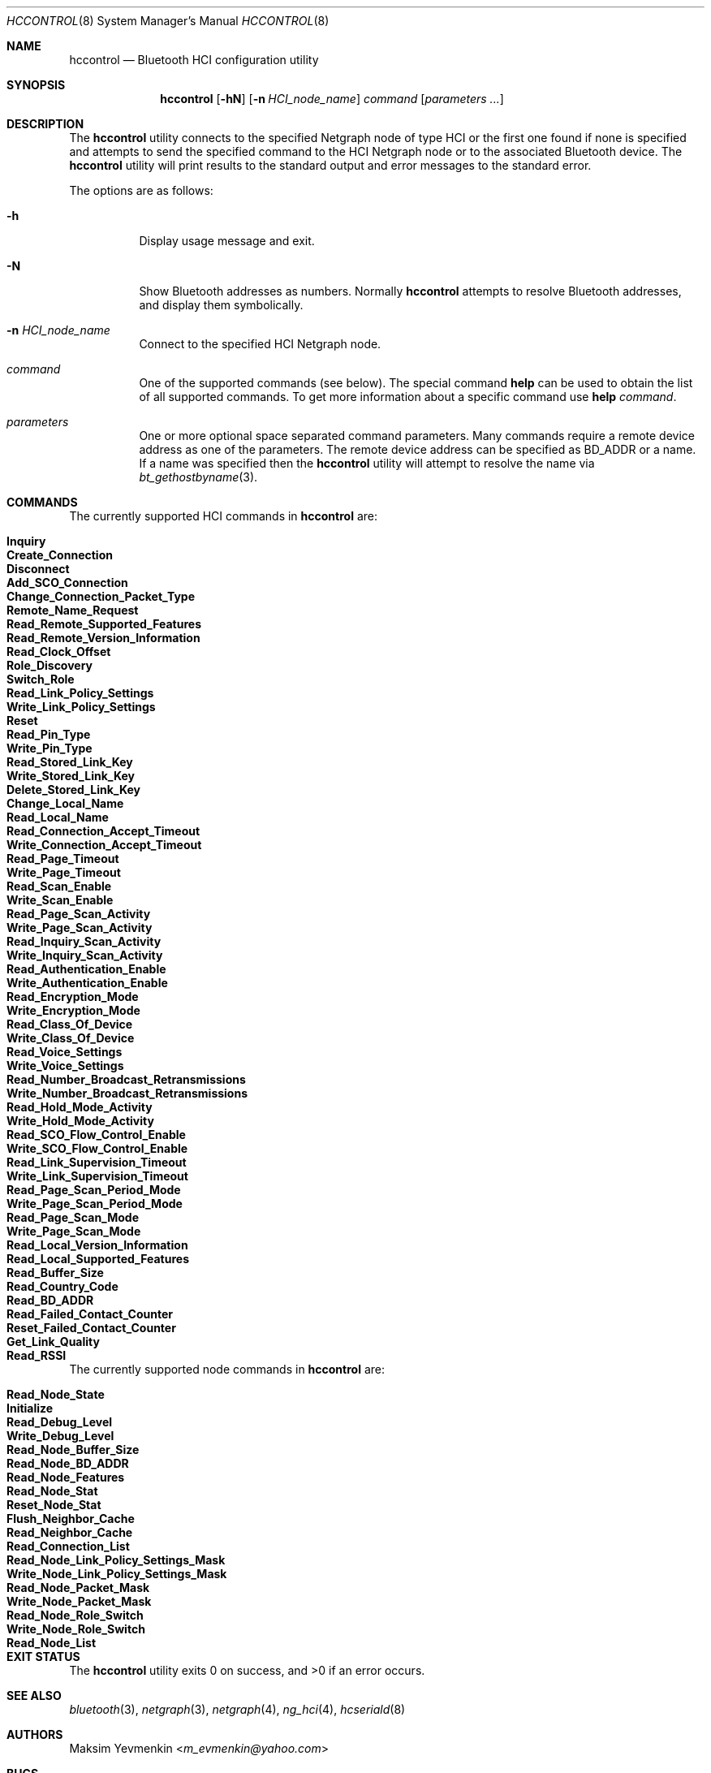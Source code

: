 .\" Copyright (c) 2001-2002 Maksim Yevmenkin <m_evmenkin@yahoo.com>
.\" All rights reserved.
.\"
.\" Redistribution and use in source and binary forms, with or without
.\" modification, are permitted provided that the following conditions
.\" are met:
.\" 1. Redistributions of source code must retain the above copyright
.\"    notice, this list of conditions and the following disclaimer.
.\" 2. Redistributions in binary form must reproduce the above copyright
.\"    notice, this list of conditions and the following disclaimer in the
.\"    documentation and/or other materials provided with the distribution.
.\"
.\" THIS SOFTWARE IS PROVIDED BY THE AUTHOR AND CONTRIBUTORS ``AS IS'' AND
.\" ANY EXPRESS OR IMPLIED WARRANTIES, INCLUDING, BUT NOT LIMITED TO, THE
.\" IMPLIED WARRANTIES OF MERCHANTABILITY AND FITNESS FOR A PARTICULAR PURPOSE
.\" ARE DISCLAIMED. IN NO EVENT SHALL THE AUTHOR OR CONTRIBUTORS BE LIABLE
.\" FOR ANY DIRECT, INDIRECT, INCIDENTAL, SPECIAL, EXEMPLARY, OR CONSEQUENTIAL
.\" DAMAGES (INCLUDING, BUT NOT LIMITED TO, PROCUREMENT OF SUBSTITUTE GOODS
.\" OR SERVICES; LOSS OF USE, DATA, OR PROFITS; OR BUSINESS INTERRUPTION)
.\" HOWEVER CAUSED AND ON ANY THEORY OF LIABILITY, WHETHER IN CONTRACT, STRICT
.\" LIABILITY, OR TORT (INCLUDING NEGLIGENCE OR OTHERWISE) ARISING IN ANY WAY
.\" OUT OF THE USE OF THIS SOFTWARE, EVEN IF ADVISED OF THE POSSIBILITY OF
.\" SUCH DAMAGE.
.\"
.\" $Id: hccontrol.8,v 1.6 2003/08/06 21:26:38 max Exp $
.\" $FreeBSD: stable/11/usr.sbin/bluetooth/hccontrol/hccontrol.8 278360 2015-02-07 14:31:51Z trasz $
.\"
.Dd February 7, 2015
.Dt HCCONTROL 8
.Os
.Sh NAME
.Nm hccontrol
.Nd Bluetooth HCI configuration utility
.Sh SYNOPSIS
.Nm
.Op Fl hN
.Op Fl n Ar HCI_node_name
.Ar command
.Op Ar parameters ...
.Sh DESCRIPTION
The
.Nm
utility connects to the specified Netgraph node of type
.Dv HCI
or the first one found if none is specified and attempts to send the specified
command to the HCI Netgraph node or to the associated Bluetooth device.
The
.Nm
utility will print results to the standard output and error messages to
the standard error.
.Pp
The options are as follows:
.Bl -tag -width indent
.It Fl h
Display usage message and exit.
.It Fl N
Show Bluetooth addresses as numbers.
Normally
.Nm
attempts to resolve Bluetooth addresses, and display them symbolically.
.It Fl n Ar HCI_node_name
Connect to the specified HCI Netgraph node.
.It Ar command
One of the supported commands (see below).
The special command
.Cm help
can be used to obtain the list of all supported commands.
To get more information about a specific command use
.Cm help Ar command .
.It Ar parameters
One or more optional space separated command parameters.
Many commands require a remote device address as one of the parameters.
The remote device address can be specified as BD_ADDR or a name.
If a name was specified then the
.Nm
utility will attempt to resolve the name via
.Xr bt_gethostbyname 3 .
.El
.Sh COMMANDS
The currently supported HCI commands in
.Nm
are:
.Pp
.Bl -tag -width 40n -offset indent -compact
.It Cm Inquiry
.It Cm Create_Connection
.It Cm Disconnect
.It Cm Add_SCO_Connection
.It Cm Change_Connection_Packet_Type
.It Cm Remote_Name_Request
.It Cm Read_Remote_Supported_Features
.It Cm Read_Remote_Version_Information
.It Cm Read_Clock_Offset
.It Cm Role_Discovery
.It Cm Switch_Role
.It Cm Read_Link_Policy_Settings
.It Cm Write_Link_Policy_Settings
.It Cm Reset
.It Cm Read_Pin_Type
.It Cm Write_Pin_Type
.It Cm Read_Stored_Link_Key
.It Cm Write_Stored_Link_Key
.It Cm Delete_Stored_Link_Key
.It Cm Change_Local_Name
.It Cm Read_Local_Name
.It Cm Read_Connection_Accept_Timeout
.It Cm Write_Connection_Accept_Timeout
.It Cm Read_Page_Timeout
.It Cm Write_Page_Timeout
.It Cm Read_Scan_Enable
.It Cm Write_Scan_Enable
.It Cm Read_Page_Scan_Activity
.It Cm Write_Page_Scan_Activity
.It Cm Read_Inquiry_Scan_Activity
.It Cm Write_Inquiry_Scan_Activity
.It Cm Read_Authentication_Enable
.It Cm Write_Authentication_Enable
.It Cm Read_Encryption_Mode
.It Cm Write_Encryption_Mode
.It Cm Read_Class_Of_Device
.It Cm Write_Class_Of_Device
.It Cm Read_Voice_Settings
.It Cm Write_Voice_Settings
.It Cm Read_Number_Broadcast_Retransmissions
.It Cm Write_Number_Broadcast_Retransmissions
.It Cm Read_Hold_Mode_Activity
.It Cm Write_Hold_Mode_Activity
.It Cm Read_SCO_Flow_Control_Enable
.It Cm Write_SCO_Flow_Control_Enable
.It Cm Read_Link_Supervision_Timeout
.It Cm Write_Link_Supervision_Timeout
.It Cm Read_Page_Scan_Period_Mode
.It Cm Write_Page_Scan_Period_Mode
.It Cm Read_Page_Scan_Mode
.It Cm Write_Page_Scan_Mode
.It Cm Read_Local_Version_Information
.It Cm Read_Local_Supported_Features
.It Cm Read_Buffer_Size
.It Cm Read_Country_Code
.It Cm Read_BD_ADDR
.It Cm Read_Failed_Contact_Counter
.It Cm Reset_Failed_Contact_Counter
.It Cm Get_Link_Quality
.It Cm Read_RSSI
.El
.Pp
The currently supported node commands in
.Nm
are:
.Pp
.Bl -tag -width 40n -offset indent -compact
.It Cm Read_Node_State
.It Cm Initialize
.It Cm Read_Debug_Level
.It Cm Write_Debug_Level
.It Cm Read_Node_Buffer_Size
.It Cm Read_Node_BD_ADDR
.It Cm Read_Node_Features
.It Cm Read_Node_Stat
.It Cm Reset_Node_Stat
.It Cm Flush_Neighbor_Cache
.It Cm Read_Neighbor_Cache
.It Cm Read_Connection_List
.It Cm Read_Node_Link_Policy_Settings_Mask
.It Cm Write_Node_Link_Policy_Settings_Mask
.It Cm Read_Node_Packet_Mask
.It Cm Write_Node_Packet_Mask
.It Cm Read_Node_Role_Switch
.It Cm Write_Node_Role_Switch
.It Cm Read_Node_List
.El
.Sh EXIT STATUS
.Ex -std
.Sh SEE ALSO
.Xr bluetooth 3 ,
.Xr netgraph 3 ,
.Xr netgraph 4 ,
.Xr ng_hci 4 ,
.Xr hcseriald 8
.Sh AUTHORS
.An Maksim Yevmenkin Aq Mt m_evmenkin@yahoo.com
.Sh BUGS
Most likely.
Please report if found.
